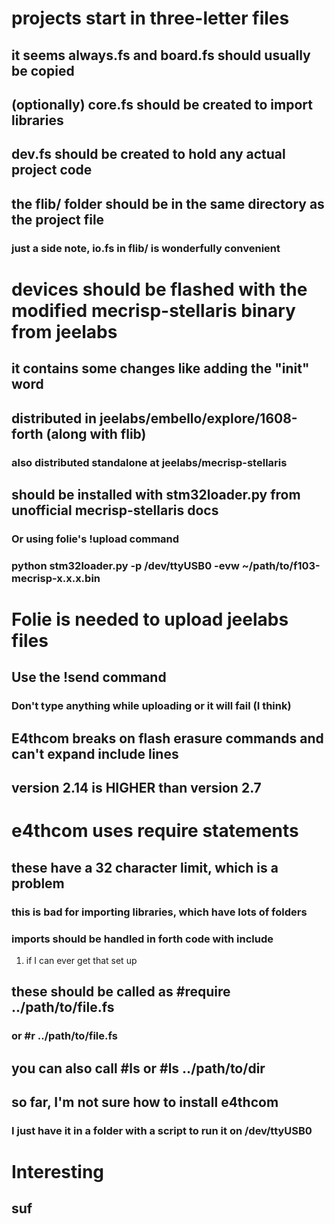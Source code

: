 * projects start in three-letter files
** it seems always.fs and board.fs should usually be copied
** (optionally) core.fs should be created to import libraries
** dev.fs should be created to hold any actual project code
** the flib/ folder should be in the same directory as the project file
*** just a side note, io.fs in flib/ is wonderfully convenient
* devices should be flashed with the modified mecrisp-stellaris binary from jeelabs
** it contains some changes like adding the "init" word
** distributed in jeelabs/embello/explore/1608-forth (along with flib)
*** also distributed standalone at jeelabs/mecrisp-stellaris
** should be installed with stm32loader.py from unofficial mecrisp-stellaris docs
*** Or using folie's !upload command
*** python stm32loader.py -p /dev/ttyUSB0 -evw ~/path/to/f103-mecrisp-x.x.x.bin
* Folie is needed to upload jeelabs files
** Use the !send command
*** Don't type anything while uploading or it will fail (I think)
** E4thcom breaks on flash erasure commands and can't expand include lines
** version 2.14 is HIGHER than version 2.7
* e4thcom uses require statements
** these have a 32 character limit, which is a problem
*** this is bad for importing libraries, which have lots of folders
*** imports should be handled in forth code with include
**** if I can ever get that set up
** these should be called as #require ../path/to/file.fs
*** or #r ../path/to/file.fs
** you can also call #ls or #ls ../path/to/dir
** so far, I'm not sure how to install e4thcom
*** I just have it in a folder with a script to run it on /dev/ttyUSB0
* Interesting
** suf
